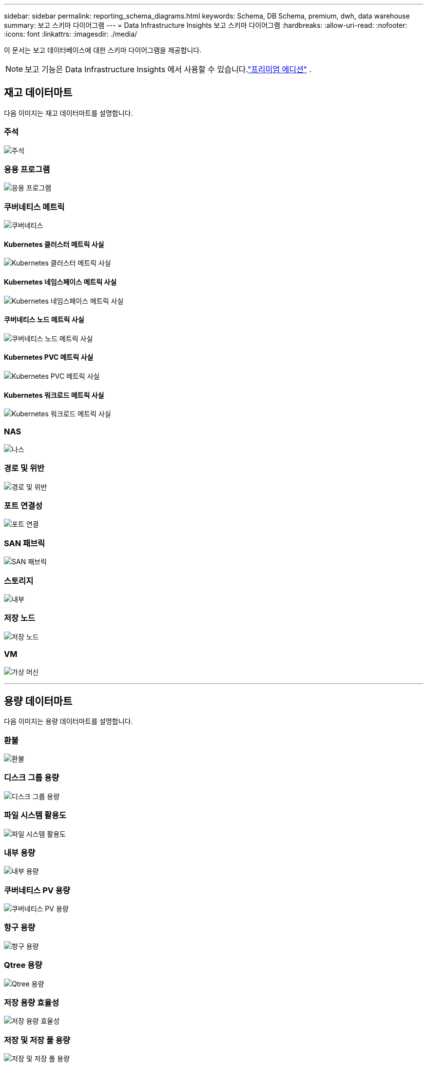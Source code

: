 ---
sidebar: sidebar 
permalink: reporting_schema_diagrams.html 
keywords: Schema, DB Schema, premium, dwh, data warehouse 
summary: 보고 스키마 다이어그램 
---
= Data Infrastructure Insights 보고 스키마 다이어그램
:hardbreaks:
:allow-uri-read: 
:nofooter: 
:icons: font
:linkattrs: 
:imagesdir: ./media/


[role="lead"]
이 문서는 보고 데이터베이스에 대한 스키마 다이어그램을 제공합니다.


NOTE: 보고 기능은 Data Infrastructure Insights 에서 사용할 수 있습니다.link:concept_subscribing_to_cloud_insights.html["프리미엄 에디션"] .



== 재고 데이터마트

다음 이미지는 재고 데이터마트를 설명합니다.



=== 주석

image:annotations.png["주석"]



=== 응용 프로그램

image:apps_annot.jpg["응용 프로그램"]



=== 쿠버네티스 메트릭

image:k8s.jpg["쿠버네티스"]



==== Kubernetes 클러스터 메트릭 사실

image:k8s_cluster_metrics_fact.jpg["Kubernetes 클러스터 메트릭 사실"]



==== Kubernetes 네임스페이스 메트릭 사실

image:k8s_namespace_metrics_fact.jpg["Kubernetes 네임스페이스 메트릭 사실"]



==== 쿠버네티스 노드 메트릭 사실

image:k8s_node_metrics_fact.jpg["쿠버네티스 노드 메트릭 사실"]



==== Kubernetes PVC 메트릭 사실

image:k8s_pvc_metrics_fact.jpg["Kubernetes PVC 메트릭 사실"]



==== Kubernetes 워크로드 메트릭 사실

image:k8s_workload_metrics_fact.jpg["Kubernetes 워크로드 메트릭 사실"]



=== NAS

image:nas.jpg["나스"]



=== 경로 및 위반

image:logical.jpg["경로 및 위반"]



=== 포트 연결성

image:connectivity.jpg["포트 연결"]



=== SAN 패브릭

image:fabric.jpg["SAN 패브릭"]



=== 스토리지

image:storage.jpg["내부"]



=== 저장 노드

image:storage_node.jpg["저장 노드"]



=== VM

image:vm.jpg["가상 머신"]

'''


== 용량 데이터마트

다음 이미지는 용량 데이터마트를 설명합니다.



=== 환불

image:Chargeback_Fact.jpg["환불"]



=== 디스크 그룹 용량

image:Disk_Group_Capacity.jpg["디스크 그룹 용량"]



=== 파일 시스템 활용도

image:fs_util.jpg["파일 시스템 활용도"]



=== 내부 용량

image:Internal_Volume_Capacity_Fact.jpg["내부 용량"]



=== 쿠버네티스 PV 용량

image:k8s_pvc_capacity_fact.jpg["쿠버네티스 PV 용량"]



=== 항구 용량

image:ports.png["항구 용량"]



=== Qtree 용량

image:Qtree_Capacity_Fact.jpg["Qtree 용량"]



=== 저장 용량 효율성

image:efficiency.jpg["저장 용량 효율성"]



=== 저장 및 저장 풀 용량

image:Storage_and_Storage_Pool_Capacity_Fact.jpg["저장 및 저장 풀 용량"]



=== 저장 노드 용량

image:Storage_Node_Capacity_Fact.jpg["저장 노드 용량"]



=== VM 용량

image:VM_Capacity_Fact.jpg["VM 용량"]



=== 볼륨 용량

image:Volume_Capacity.jpg["볼륨 용량"]

'''


== 성능 데이터마트

다음 이미지는 성능 데이터마트를 설명합니다.



=== 애플리케이션 볼륨 시간당 성능

image:application_performance_fact.jpg["애플리케이션 볼륨 시간당 성능"]



=== 클러스터 스위치 성능

image:cluster_switch_performance_fact.jpg["클러스터 스위치 성능"]



=== 디스크 일일 성능

image:disk_daily_performance_fact.jpg["디스크 일일 성능"]



=== 디스크 시간당 성능

image:disk_hourly_performance_fact.jpg["디스크 시간당 성능"]



=== 호스트 시간당 공연

image:host_performance_fact.jpg["호스트 시간당 공연"]



=== 호스트 VM 일일 성능

image:host_vm_daily_performance_fact.jpg["호스트 VM 일일 성능"]



=== 호스트 VM 시간당 성능

image:host_vm_hourly_performance_fact.jpg["호스트 VM 시간당 성능"]



=== 내부 볼륨 시간당 성과

image:internal_volume_performance_fact.jpg["내부 볼륨 시간당 성과"]



=== 내부 볼륨 일일 성과

image:internal_volume_daily_performance_fact.jpg["내부 볼륨 일일 성과"]



=== Qtree 일일 성과

image:QtreeDailyPerformanceFact.jpg["Qtree 일일 성과"]



=== Qtree 시간당 성과

image:QtreeHourlyPerformanceFact.jpg["Qtree 시간당 성과"]



=== 스토리지 노드 일일 성능

image:storage_node_daily_performance_fact.jpg["스토리지 노드 일일 성능"]



=== 스토리지 노드 시간당 성능

image:storage_node_hourly_performance_fact.jpg["스토리지 노드 시간당 성능"]



=== 호스트의 시간당 성능 전환

image:switch_performance_for_host_hourly_fact.jpg["호스트의 시간당 성능 전환"]



=== 포트의 시간당 성능 전환

image:switch_performance_for_port_hourly_fact.jpg["포트의 시간당 성능 전환"]



=== 스토리지에 대한 시간별 성능 전환

image:switch_performance_for_storage_hourly_fact.jpg["스토리지에 대한 시간별 성능 전환"]



=== 테이프의 시간당 성능 전환

image:switch_performance_for_tape_hourly_fact.jpg["테이프의 시간당 성능 전환"]



=== VM 성능

image:vm_hourly_performance_fact.png["VM 성능"]



=== 호스트의 VM 일일 성능

image:vm_daily_performance_fact.png["호스트의 VM 일일 성능"]



=== 호스트의 VM 시간당 성능

image:vmware_host_performance_fact.jpg["VM 시간당 호스트 성능"]



=== 호스트의 VM 일일 성능

image:vm_daily_performance_fact.png["호스트의 VM 일일 성능"]



=== 호스트의 VM 시간당 성능

image:vm_hourly_performance_fact.png["호스트의 VM 시간당 성능"]



=== VMDK 일일 성과

image:vmdk_daily_performance_fact.jpg["VMDK 일일 성과"]



=== VMDK 시간당 성능

image:vmdk_hourly_performance_fact.jpg["VMDK 시간당 성능"]



=== 볼륨 시간당 성과

image:volume_performance_fact.jpg["볼륨 시간당 성과"]



=== 일일 실적 볼륨

image:volume_daily_performance_fact.jpg["일일 실적 볼륨"]
